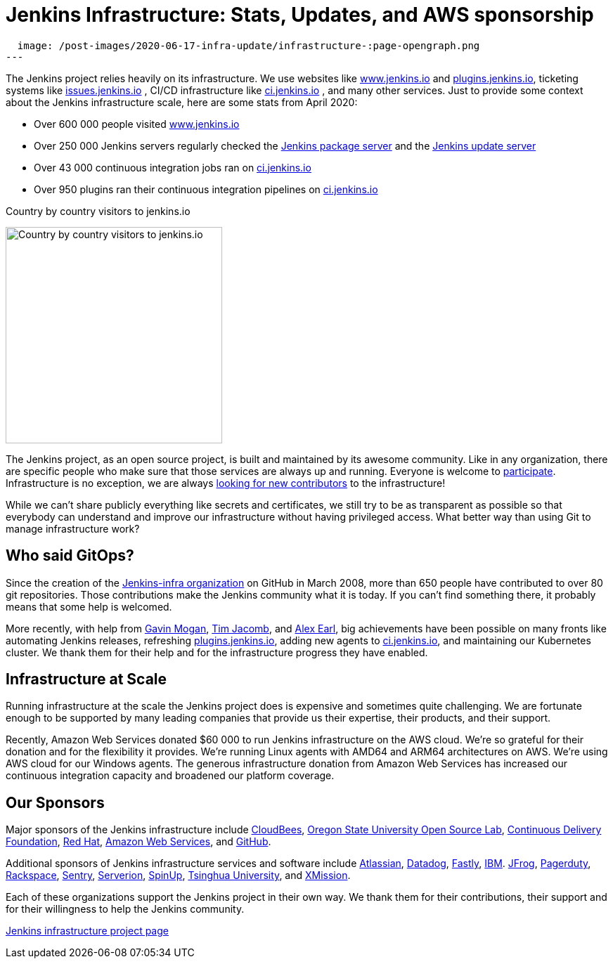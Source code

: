 = Jenkins Infrastructure: Stats, Updates, and AWS sponsorship
:page-tags: aws, community, infrastructure

:page-author: olblak
:page-opengraph:
  image: /post-images/2020-06-17-infra-update/infrastructure-:page-opengraph.png
---

The Jenkins project relies heavily on its infrastructure.
We use websites like link:/[www.jenkins.io] and link:https://plugins.jenkins.io/[plugins.jenkins.io], ticketing systems like link:https://issues.jenkins.io/[issues.jenkins.io]  , CI/CD infrastructure like link:https://ci.jenkins.io/[ci.jenkins.io] , and many other services.
Just to provide some context about the Jenkins infrastructure scale, here are some stats from April 2020:

* Over 600 000 people visited link:/[www.jenkins.io]
* Over 250 000 Jenkins servers regularly checked the
  link:https://pkg.jenkins.io/[Jenkins package server] and the
  link:https://updates.jenkins.io/[Jenkins update server]
* Over 43 000 continuous integration jobs ran on link:https://ci.jenkins.io/[ci.jenkins.io]
* Over 950 plugins ran their continuous integration pipelines on link:https://ci.jenkins.io/[ci.jenkins.io]

.Country by country visitors to jenkins.io
image:/post-images/2020-06-17-infra-update/world-map.png[Country by country visitors to jenkins.io,height=308]

The Jenkins project, as an open source project, is built and maintained by its awesome community.
Like in any organization, there are specific people who make sure that those services are always up and running.
Everyone is welcome to link:/participate[participate].
Infrastructure is no exception, we are always link:/projects/infrastructure/#contributing[looking for new contributors] to the infrastructure!

While we can't share publicly everything like secrets and certificates,
we still try to be as transparent as possible so that everybody can understand and improve our infrastructure without having privileged access.
What better way than using Git to manage infrastructure work?

== Who said GitOps?

Since the creation of the link:https://github.com/jenkins-infra[Jenkins-infra organization] on GitHub in March 2008, more than 650 people have contributed to over 80 git repositories.
Those contributions make the Jenkins community what it is today.
If you can't find something there, it probably means that some help is welcomed.

More recently, with help from link:https://github.com/halkeye[Gavin Mogan], link:https://github.com/timja[Tim Jacomb], and link:https://github.com/slide[Alex Earl], big achievements have been possible on many fronts like automating Jenkins releases, refreshing link:https://plugins.jenkins.io/[plugins.jenkins.io], adding new agents to link:https://ci.jenkins.io/computer/[ci.jenkins.io], and maintaining our Kubernetes cluster.
We thank them for their help and for the infrastructure progress they have enabled.

== Infrastructure at Scale

Running infrastructure at the scale the Jenkins project does is expensive and sometimes quite challenging.
We are fortunate enough to be supported by many leading companies that provide us their expertise, their products, and their support.

Recently, Amazon Web Services donated $60 000 to run Jenkins infrastructure on the AWS cloud.
We're so grateful for their donation and for the flexibility it provides.
We're running Linux agents with AMD64 and ARM64 architectures on AWS.
We're using AWS cloud for our Windows agents.
The generous infrastructure donation from Amazon Web Services has increased our continuous integration capacity and broadened our platform coverage.

== Our Sponsors

Major sponsors of the Jenkins infrastructure include
link:https://cloudbees.com/[CloudBees],
link:https://osuosl.org/[Oregon State University Open Source Lab],
link:https://cd.foundation/[Continuous Delivery Foundation],
link:https://redhat.com/[Red Hat],
link:https://aws.amazon.com/[Amazon Web Services], and
link:https://github.com/[GitHub].

Additional sponsors of Jenkins infrastructure services and software include
link:https://www.atlassian.com/[Atlassian],
link:https://www.datadoghq.com/[Datadog],
link:https://www.fastly.com/[Fastly],
link:https://www.ibm.com/[IBM].
link:https://jfrog.com/[JFrog],
link:https://www.pagerduty.com/[Pagerduty],
link:https://www.rackspace.com/[Rackspace],
link:https://www.sentry.io/[Sentry],
link:https://www.serverion.com/[Serverion],
link:https://spinup.com/[SpinUp],
link:https://www.tsinghua.edu.cn/[Tsinghua University], and
link:https://xmission.com/[XMission].

Each of these organizations support the Jenkins project in their own way.
We thank them for their contributions, their support and for their willingness to help the Jenkins community.

link:/projects/infrastructure/[Jenkins infrastructure project page]
